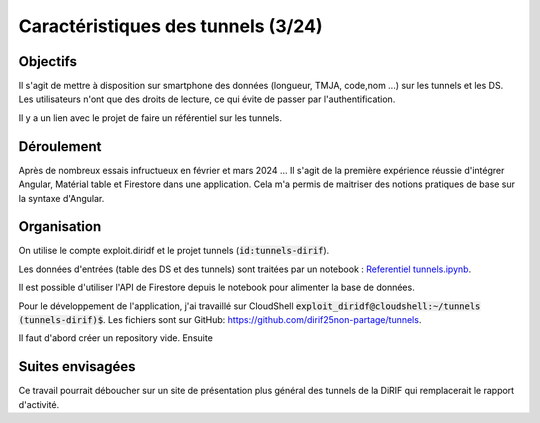 Caractéristiques des tunnels (3/24)
*************************************
Objectifs
==========
Il s'agit de mettre à disposition sur smartphone des données (longueur, TMJA, code,nom ...) sur les tunnels et les DS.
Les utilisateurs n'ont que des droits de lecture, ce qui évite de passer par l'authentification.

Il y a un lien avec le projet de faire un référentiel sur les tunnels.

Déroulement
=============
Après de nombreux essais infructueux en février et mars 2024 ...
Il s'agit de la première expérience réussie d'intégrer Angular, Matérial table et Firestore dans une application.
Cela m'a permis de maitriser des notions pratiques de base sur la syntaxe d'Angular.

Organisation
==============
On utilise le compte exploit.diridf et le projet tunnels (:code:`id:tunnels-dirif`).

Les données d'entrées (table des DS et des tunnels) sont traitées par un notebook : `Referentiel tunnels.ipynb <https://colab.research.google.com/drive/1FDtybG180Ik4Y09r8htxegNa_KVWhzmG?authuser=4#scrollTo=t3g3QZrEk0Wd>`_. 

Il est possible d'utiliser l'API de Firestore depuis le notebook pour alimenter la base de données.

Pour le développement de l'application, j'ai travaillé sur CloudShell :code:`exploit_diridf@cloudshell:~/tunnels (tunnels-dirif)$`.
Les fichiers sont sur GitHub: `<https://github.com/dirif25non-partage/tunnels>`_.

Il faut d'abord créer un repository vide. Ensuite 

.. code-block:: 
    git remote add origin https://github.com/dirif25non-partage/tunnels 
    git config --global user.email "exploit.diridf@gmail.com"
    git config --global user.name "ON"  
    git add .  //  git commit -m debut
    git push --set-upstream https://dirif25non-partage:ghp_TOKEN_lCP6oNm4TEOwB@github.com/dirif25non-partage/tunnels.git master




Suites envisagées
=================
Ce travail pourrait déboucher sur un site de présentation plus général des tunnels de la DiRIF qui remplacerait le rapport d'activité.




